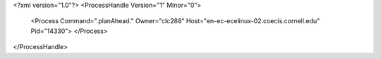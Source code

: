 <?xml version="1.0"?>
<ProcessHandle Version="1" Minor="0">
    <Process Command=".planAhead." Owner="clc288" Host="en-ec-ecelinux-02.coecis.cornell.edu" Pid="14330">
    </Process>
</ProcessHandle>
